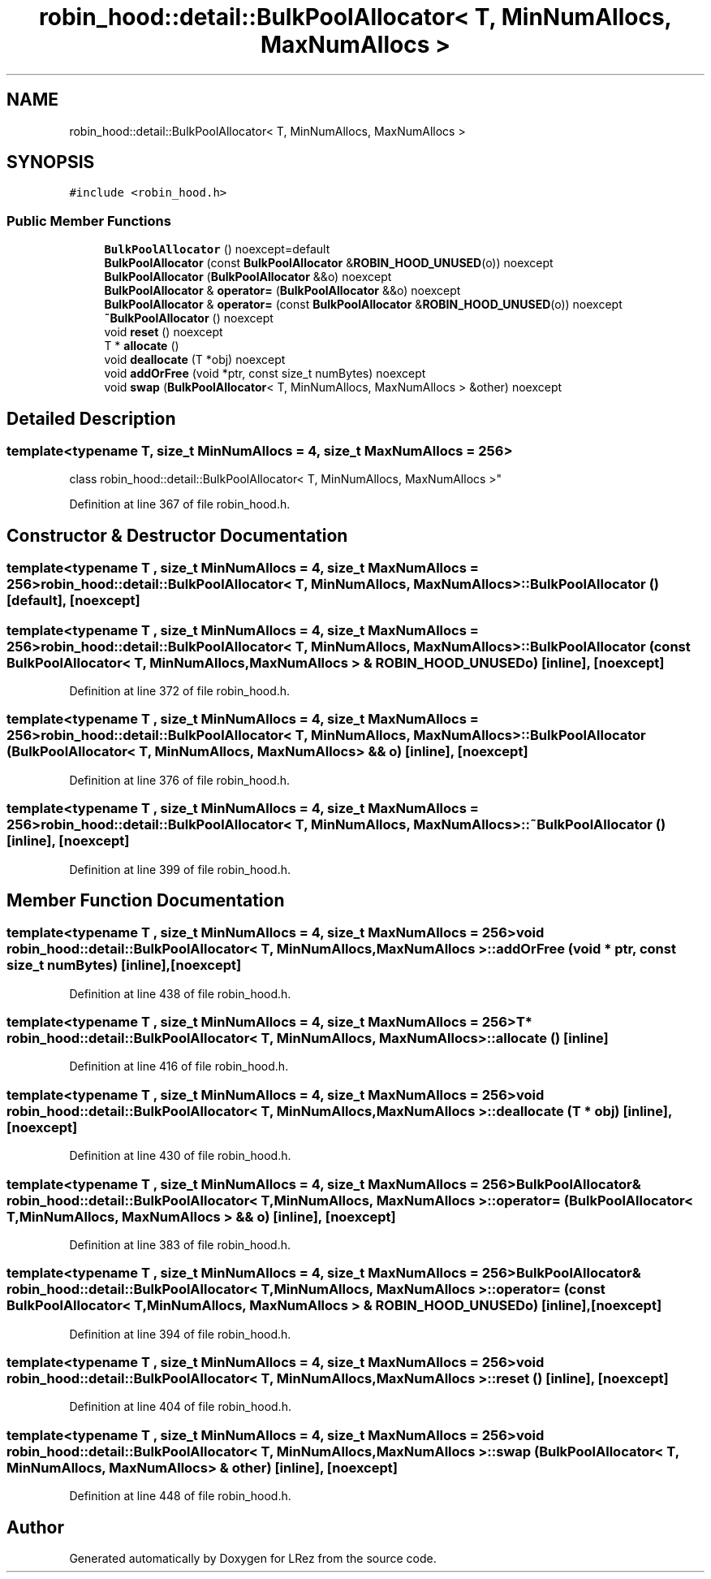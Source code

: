 .TH "robin_hood::detail::BulkPoolAllocator< T, MinNumAllocs, MaxNumAllocs >" 3 "Tue Apr 20 2021" "Version 2.0" "LRez" \" -*- nroff -*-
.ad l
.nh
.SH NAME
robin_hood::detail::BulkPoolAllocator< T, MinNumAllocs, MaxNumAllocs >
.SH SYNOPSIS
.br
.PP
.PP
\fC#include <robin_hood\&.h>\fP
.SS "Public Member Functions"

.in +1c
.ti -1c
.RI "\fBBulkPoolAllocator\fP () noexcept=default"
.br
.ti -1c
.RI "\fBBulkPoolAllocator\fP (const \fBBulkPoolAllocator\fP &\fBROBIN_HOOD_UNUSED\fP(o)) noexcept"
.br
.ti -1c
.RI "\fBBulkPoolAllocator\fP (\fBBulkPoolAllocator\fP &&o) noexcept"
.br
.ti -1c
.RI "\fBBulkPoolAllocator\fP & \fBoperator=\fP (\fBBulkPoolAllocator\fP &&o) noexcept"
.br
.ti -1c
.RI "\fBBulkPoolAllocator\fP & \fBoperator=\fP (const \fBBulkPoolAllocator\fP &\fBROBIN_HOOD_UNUSED\fP(o)) noexcept"
.br
.ti -1c
.RI "\fB~BulkPoolAllocator\fP () noexcept"
.br
.ti -1c
.RI "void \fBreset\fP () noexcept"
.br
.ti -1c
.RI "T * \fBallocate\fP ()"
.br
.ti -1c
.RI "void \fBdeallocate\fP (T *obj) noexcept"
.br
.ti -1c
.RI "void \fBaddOrFree\fP (void *ptr, const size_t numBytes) noexcept"
.br
.ti -1c
.RI "void \fBswap\fP (\fBBulkPoolAllocator\fP< T, MinNumAllocs, MaxNumAllocs > &other) noexcept"
.br
.in -1c
.SH "Detailed Description"
.PP 

.SS "template<typename T, size_t MinNumAllocs = 4, size_t MaxNumAllocs = 256>
.br
class robin_hood::detail::BulkPoolAllocator< T, MinNumAllocs, MaxNumAllocs >"

.PP
Definition at line 367 of file robin_hood\&.h\&.
.SH "Constructor & Destructor Documentation"
.PP 
.SS "template<typename T , size_t MinNumAllocs = 4, size_t MaxNumAllocs = 256> \fBrobin_hood::detail::BulkPoolAllocator\fP< T, MinNumAllocs, MaxNumAllocs >::\fBBulkPoolAllocator\fP ()\fC [default]\fP, \fC [noexcept]\fP"

.SS "template<typename T , size_t MinNumAllocs = 4, size_t MaxNumAllocs = 256> \fBrobin_hood::detail::BulkPoolAllocator\fP< T, MinNumAllocs, MaxNumAllocs >::\fBBulkPoolAllocator\fP (const \fBBulkPoolAllocator\fP< T, MinNumAllocs, MaxNumAllocs > & ROBIN_HOOD_UNUSEDo)\fC [inline]\fP, \fC [noexcept]\fP"

.PP
Definition at line 372 of file robin_hood\&.h\&.
.SS "template<typename T , size_t MinNumAllocs = 4, size_t MaxNumAllocs = 256> \fBrobin_hood::detail::BulkPoolAllocator\fP< T, MinNumAllocs, MaxNumAllocs >::\fBBulkPoolAllocator\fP (\fBBulkPoolAllocator\fP< T, MinNumAllocs, MaxNumAllocs > && o)\fC [inline]\fP, \fC [noexcept]\fP"

.PP
Definition at line 376 of file robin_hood\&.h\&.
.SS "template<typename T , size_t MinNumAllocs = 4, size_t MaxNumAllocs = 256> \fBrobin_hood::detail::BulkPoolAllocator\fP< T, MinNumAllocs, MaxNumAllocs >::~\fBBulkPoolAllocator\fP ()\fC [inline]\fP, \fC [noexcept]\fP"

.PP
Definition at line 399 of file robin_hood\&.h\&.
.SH "Member Function Documentation"
.PP 
.SS "template<typename T , size_t MinNumAllocs = 4, size_t MaxNumAllocs = 256> void \fBrobin_hood::detail::BulkPoolAllocator\fP< T, MinNumAllocs, MaxNumAllocs >::addOrFree (void * ptr, const size_t numBytes)\fC [inline]\fP, \fC [noexcept]\fP"

.PP
Definition at line 438 of file robin_hood\&.h\&.
.SS "template<typename T , size_t MinNumAllocs = 4, size_t MaxNumAllocs = 256> T* \fBrobin_hood::detail::BulkPoolAllocator\fP< T, MinNumAllocs, MaxNumAllocs >::allocate ()\fC [inline]\fP"

.PP
Definition at line 416 of file robin_hood\&.h\&.
.SS "template<typename T , size_t MinNumAllocs = 4, size_t MaxNumAllocs = 256> void \fBrobin_hood::detail::BulkPoolAllocator\fP< T, MinNumAllocs, MaxNumAllocs >::deallocate (T * obj)\fC [inline]\fP, \fC [noexcept]\fP"

.PP
Definition at line 430 of file robin_hood\&.h\&.
.SS "template<typename T , size_t MinNumAllocs = 4, size_t MaxNumAllocs = 256> \fBBulkPoolAllocator\fP& \fBrobin_hood::detail::BulkPoolAllocator\fP< T, MinNumAllocs, MaxNumAllocs >::operator= (\fBBulkPoolAllocator\fP< T, MinNumAllocs, MaxNumAllocs > && o)\fC [inline]\fP, \fC [noexcept]\fP"

.PP
Definition at line 383 of file robin_hood\&.h\&.
.SS "template<typename T , size_t MinNumAllocs = 4, size_t MaxNumAllocs = 256> \fBBulkPoolAllocator\fP& \fBrobin_hood::detail::BulkPoolAllocator\fP< T, MinNumAllocs, MaxNumAllocs >::operator= (const \fBBulkPoolAllocator\fP< T, MinNumAllocs, MaxNumAllocs > & ROBIN_HOOD_UNUSEDo)\fC [inline]\fP, \fC [noexcept]\fP"

.PP
Definition at line 394 of file robin_hood\&.h\&.
.SS "template<typename T , size_t MinNumAllocs = 4, size_t MaxNumAllocs = 256> void \fBrobin_hood::detail::BulkPoolAllocator\fP< T, MinNumAllocs, MaxNumAllocs >::reset ()\fC [inline]\fP, \fC [noexcept]\fP"

.PP
Definition at line 404 of file robin_hood\&.h\&.
.SS "template<typename T , size_t MinNumAllocs = 4, size_t MaxNumAllocs = 256> void \fBrobin_hood::detail::BulkPoolAllocator\fP< T, MinNumAllocs, MaxNumAllocs >::swap (\fBBulkPoolAllocator\fP< T, MinNumAllocs, MaxNumAllocs > & other)\fC [inline]\fP, \fC [noexcept]\fP"

.PP
Definition at line 448 of file robin_hood\&.h\&.

.SH "Author"
.PP 
Generated automatically by Doxygen for LRez from the source code\&.
